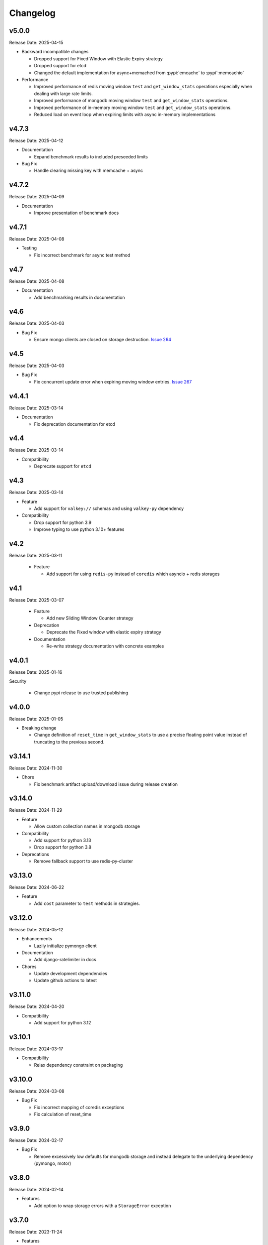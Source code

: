 .. :changelog:

Changelog
=========

v5.0.0
------
Release Date: 2025-04-15

* Backward incompatible changes

  * Dropped support for Fixed Window with Elastic Expiry strategy
  * Dropped support for etcd
  * Changed the default implementation for async+memached from :pypi:`emcache`
    to :pypi`:memcachio`

* Performance

  * Improved performance of redis moving window ``test`` and ``get_window_stats`` operations
    especially when dealing with large rate limits.
  * Improved performance of mongodb moving window ``test`` and ``get_window_stats`` operations.
  * Improved performance of in-memory moving window ``test`` and ``get_window_stats`` operations.
  * Reduced load on event loop when expiring limits with async in-memory implementations

v4.7.3
------
Release Date: 2025-04-12

* Documentation

  * Expand benchmark results to included preseeded limits

* Bug Fix

  * Handle clearing missing key with memcache + async

v4.7.2
------
Release Date: 2025-04-09

* Documentation

  * Improve presentation of benchmark docs

v4.7.1
------
Release Date: 2025-04-08

* Testing

  * Fix incorrect benchmark for async test method

v4.7
----
Release Date: 2025-04-08

* Documentation

  * Add benchmarking results in documentation

v4.6
----
Release Date: 2025-04-03

* Bug Fix

  * Ensure mongo clients are closed on storage destruction.
    `Issue 264 <https://github.com/alisaifee/limits/issues/264>`_

v4.5
----
Release Date: 2025-04-03

* Bug Fix

  * Fix concurrent update error when expiring moving window entries.
    `Issue 267 <https://github.com/alisaifee/limits/issues/267>`_

v4.4.1
------
Release Date: 2025-03-14

* Documentation

  * Fix deprecation documentation for etcd

v4.4
----
Release Date: 2025-03-14

* Compatibility

  * Deprecate support for ``etcd``

v4.3
----
Release Date: 2025-03-14

* Feature

  * Add support for ``valkey://`` schemas and using ``valkey-py``
    dependency

* Compatibility

  * Drop support for python 3.9
  * Improve typing to use python 3.10+ features


v4.2
----
Release Date: 2025-03-11

  * Feature

    * Add support for using ``redis-py`` instead of ``coredis``
      which asyncio + redis storages

v4.1
----
Release Date: 2025-03-07

  * Feature

    * Add new Sliding Window Counter strategy

  * Deprecation

    * Deprecate the Fixed window with elastic expiry strategy

  * Documentation

    * Re-write strategy documentation with concrete examples

v4.0.1
------
Release Date: 2025-01-16

Security

  * Change pypi release to use trusted publishing

v4.0.0
------
Release Date: 2025-01-05

* Breaking change

  * Change definition of ``reset_time`` in ``get_window_stats``
    to use a precise floating point value instead of truncating
    to the previous second.


v3.14.1
-------
Release Date: 2024-11-30

* Chore

  * Fix benchmark artifact upload/download issue during release
    creation

v3.14.0
-------
Release Date: 2024-11-29

* Feature

  * Allow custom collection names in mongodb storage

* Compatibility

  * Add support for python 3.13
  * Drop support for python 3.8

* Deprecations

  * Remove fallback support to use redis-py-cluster

v3.13.0
-------
Release Date: 2024-06-22

* Feature

  * Add ``cost`` parameter to ``test`` methods in strategies.

v3.12.0
-------
Release Date: 2024-05-12

* Enhancements

  * Lazily initialize pymongo client

* Documentation

  * Add django-ratelimiter in docs

* Chores

  * Update development dependencies
  * Update github actions to latest


v3.11.0
-------
Release Date: 2024-04-20

* Compatibility

  * Add support for python 3.12

v3.10.1
-------
Release Date: 2024-03-17

* Compatibility

  * Relax dependency constraint on packaging

v3.10.0
-------
Release Date: 2024-03-08

* Bug Fix

  * Fix incorrect mapping of coredis exceptions
  * Fix calculation of reset_time

v3.9.0
------
Release Date: 2024-02-17

* Bug Fix

  * Remove excessively low defaults for mongodb storage and instead
    delegate to the underlying dependency (pymongo, motor)


v3.8.0
------
Release Date: 2024-02-14

* Features

  * Add option to wrap storage errors with a ``StorageError``
    exception


v3.7.0
------
Release Date: 2023-11-24

* Features

  * Ensure rate limit keys in redis use are prefixed
    with a `LIMITS` prefix. This allows for resetting
    all keys generated by the library without implicit
    knowledge of the key structure.

v3.6.0
------
Release Date: 2023-08-31

* Bug Fix

  * Remove default socket timeout from mongo storage
  * Ensure _version.py has stable content when generated
    using `git archive` from a tag regardless of when it is
    run.

* Compatibility

  * Remove references to python 3.7
  * Remove unnecessary setuptools dependency

v3.5.0
------
Release Date: 2023-05-16

* Bug Fix

  * Handle ``cost`` > 8000 when using redis
  * Remove arbitrary default timeout for redis+sentinel

v3.4.0
------
Release Date: 2023-04-17

* Bug Fix

  * Remove use of weakreferences to storages in strategy
    classes as this was not documented or required and
    led to usability issues.

* Chores

  * Update documentation dependencies
  * Remove unused gcra lua script

v3.3.1
------
Release Date: 2023-03-22

* Compatibility

  * Block incompatible versions of redis-py

* Chores

  * Force error on warnings in tests

v3.3.0
------
Release Date: 2023-03-20

* Compatibility

  * Remove deprecated use of `pkg_resources` and switch
    to `importlib_resource`

* Chores

  * Update documentation dependencies
  * Update github actions versions

v3.2.0
------
Release Date: 2023-01-24

* Bug Fix

  * Fix handling of authentication details in storage url of redis cluster

* Chores

  * Add test coverage for redis cluster with auth required

v3.1.6
------
Release Date: 2023-01-16

* Bug Fix

  * Disallow acquiring amounts > limit in moving window

* Usability

  * Use a named tuple for the response from `RateLimiter.get_window_stats`

v3.1.5
------
Release Date: 2023-01-12

* Performance

  * Reduce rpc calls to etcd for counter increment

* Compatibility

  * Relax version requirements for packaging dependency

* Chores

  * Improve benchmark outputs
  * Improve documentation for etcd

v3.1.4
------
Release Date: 2023-01-06

* Chores

  * Fix benchmark result artifact capture

v3.1.3
------
Release Date: 2023-01-06

* Chores

  * Fix benchmark result artifact capture

v3.1.2
------
Release Date: 2023-01-06

* Chores

  * Collapse benchmark & ci workflows

v3.1.1
------
Release Date: 2023-01-06

* Chores

  * Fix compatibility tests for etcd in CI
  * Improve visual identifiers of tests
  * Add benchmark tests in CI

v3.1.0
------
Release Date: 2023-01-05

* Compatibility

  * Increase minimum version of pymongo to 4.1

* Chores

  * Refactor storage tests
  * Improve test coverage across python versions in CI

v3.0.0
------
Release Date: 2023-01-04

* Features

  * Added etcd storage support for fixed window strategies

* Compatibility

  * Removed deprecated GAE Memcached storage
  * Updated minimum dependencies for mongodb
  * Updated dependency for async memcached on python 3.11


v2.8.0
------
Release Date: 2022-12-23

* Chores

  * Make rate limit items hashable
  * Update test certificates

v2.7.2
------
Release Date: 2022-12-11

* Compatibility Updates

  * Update documentation dependencies
  * Relax version constraint for packaging dependency
  * Bump CI to use python 3.11 final


v2.7.1
------
Release Date: 2022-10-20

* Compatibility Updates

  * Increase pymemcached dependency range to in include 4.x
  * Add python 3.11 rc2 to CI


v2.7.0
------
Release Date: 2022-07-16

* Compatibility Updates

  * Update :pypi:`coredis` requirements to include 4.x versions
  * Remove CI / support for redis < 6.0
  * Remove python 3.7 from CI
  * Add redis 7.0 in CI

v2.6.3
------
Release Date: 2022-06-05

* Chores

  * Update development dependencies
  * Add CI for python 3.11
  * Increase test coverage for redis sentinel

v2.6.2
------
Release Date: 2022-05-12

* Compatibility Updates

  * Update :pypi:`motor` requirements to include 3.x version
  * Update async redis sentinel implementation to remove use of deprecated methods.
  * Fix compatibility issue with asyncio redis ``reset`` method in cluster mode
    when used with :pypi:`coredis` versions >= 3.5.0

v2.6.1
------
Release Date: 2022-04-25

* Bug Fix

  * Fix typing regression with strategy constructors `Issue 88 <https://github.com/alisaifee/limits/issues/88>`_


v2.6.0
------
Release Date: 2022-04-25

* Deprecation

  * Removed tests for rediscluster using the :pypi:`redis-py-cluster` library

* Bug Fix

  * Fix incorrect ``__slots__`` declaration in :class:`limits.RateLimitItem`
    and it's subclasses (`Issue #121 <https://github.com/alisaifee/limits/issues/121>`__)

v2.5.4
------
Release Date: 2022-04-25

* Bug Fix

  * Fix typing regression with strategy constructors `Issue 88 <https://github.com/alisaifee/limits/issues/88>`_

v2.5.3
------
Release Date: 2022-04-22

* Chore

  * Automate Github releases

v2.5.2
------
Release Date: 2022-04-17

* Chore

  * Increase strictness of type checking and annotations
  * Ensure installations from source distributions are PEP-561
    compliant

v2.5.1
------
Release Date: 2022-04-15

* Chore

  * Ensure storage reset methods have consistent signature

v2.5.0
------
Release Date: 2022-04-13

* Feature

  * Add support for using redis cluster via the official redis client
  * Update coredis dependency to use 3.x

* Deprecations

  * Deprecate using redis-py-cluster

* Chores

  * Remove beta tags for async support
  * Update code base to remove legacy syntax
  * Tighten up CI test dependencies

v2.4.0
------
Release Date: 2022-03-10

* Feature

  * Allow passing an explicit connection pool to redis storage.
    Addresses `Issue 77 <https://github.com/alisaifee/limits/issues/77>`_

v2.3.3
------
Release Date: 2022-02-03

* Feature

  * Add support for dns seed list when using mongodb

v2.3.2
------
Release Date: 2022-01-30

* Chores

  * Improve authentication tests for redis
  * Update documentation theme
  * Pin pip version for CI

v2.3.1
------
Release Date: 2022-01-21

* Bug fix

  * Fix backward incompatible change that separated sentinel
    and connection args for redis sentinel (introduced in 2.1.0).
    Addresses `Issue 97 <https://github.com/alisaifee/limits/issues/97>`_


v2.3.0
------
Release Date: 2022-01-15

* Feature

  * Add support for custom cost per hit

* Bug fix

  * Fix installation issues with missing setuptools

v2.2.0
------
Release Date: 2022-01-05

* Feature

  * Enable async redis for python 3.10 via coredis

* Chore

  * Fix typing issue with strategy constructors

v2.1.1
------
Release Date: 2022-01-02

* Feature

  * Enable async memcache for python 3.10

* Bug fix

  * Ensure window expiry is reported in local time for mongodb
  * Fix inconsistent expiry for fixed window with memcached

* Chore

  * Improve strategy tests

v2.1.0
------
Release Date: 2021-12-22

* Feature

  * Add beta asyncio support
  * Add beta mongodb support
  * Add option to install with extras for different storages

* Bug fix

  * Fix custom option for cluster client in memcached
  * Fix separation of sentinel & connection args in :class:`limits.storage.RedisSentinelStorage`

* Deprecation

  * Deprecate GAEMemcached support
  * Remove use of unused `no_add` argument in :meth:`limits.storage.MovingWindowSupport.acquire_entry`

* Chore

  * Documentation theme upgrades
  * Code linting
  * Add compatibility CI workflow



v2.0.3
------
Release Date: 2021-11-28

* Chore

  * Ensure package is marked PEP-561 compliant

v2.0.1
------
Release Date: 2021-11-28

* Chore

  * Added type annotations

v2.0.0
------
Release Date: 2021-11-27

* Chore

  * Drop support for python < 3.7

v1.6
----
Release Date: 2021-11-27

* Chore

  * Final release for python < 3.7

v1.5.1
------
Release Date: 2020-02-25

* Bug fix

  * Remove duplicate call to ttl in RedisStorage
  * Initialize master/slave connections for RedisSentinel once

v1.5
----
Release Date: 2020-01-23

* Bug fix for handling TTL response from Redis when key doesn’t exist
* Support Memcache over unix domain socket
* Support Memcache cluster
* Pass through constructor keyword arguments to underlying storage
  constructor(s)
* CI & test improvements

v1.4.1
------
Release Date: 2019-12-15

* Bug fix for implementation of clear in MemoryStorage
  not working with MovingWindow

v1.4
----
Release Date: 2019-12-14

* Expose API for clearing individual limits
* Support for redis over unix domain socket
* Support extra arguments to redis storage

v1.3
------
Release Date: 2018-01-28

* Remove pinging redis on initialization

v1.2.1
------
Release Date: 2017-01-02

* Fix regression with csv as multiple limits

v1.2.0
------
Release Date: 2016-09-21

* Support reset for RedisStorage
* Improved rate limit string parsing

v1.1.1
------
Release Date: 2016-03-14

* Support reset for MemoryStorage
* Support for `rediss://` storage scheme to connect to redis over ssl

v1.1
----
Release Date: 2015-12-20

* Redis Cluster support
* Authentiation for Redis Sentinel
* Bug fix for locking failures with redis.

v1.0.9
------
Release Date: 2015-10-08

* Redis Sentinel storage support
* Drop support for python 2.6
* Documentation improvements

v1.0.7
------
Release Date: 2015-06-07

* No functional change

v1.0.6
------
Release Date: 2015-05-13

* Bug fixes for .test() logic

v1.0.5
------
Release Date: 2015-05-12

* Add support for testing a rate limit before hitting it.

v1.0.3
------
Release Date: 2015-03-20

* Add support for passing options to storage backend

v1.0.2
------
Release Date: 2015-01-10

* Improved documentation
* Improved usability of API. Renamed RateLimitItem subclasses.

v1.0.1
------
Release Date: 2015-01-08

* Example usage in docs.

v1.0.0
------
Release Date: 2015-01-08

* Initial import of common rate limiting code from `Flask-Limiter <https://github.com/alisaifee/flask-limiter>`_


